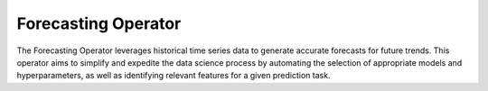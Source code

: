 ====================
Forecasting Operator
====================

The Forecasting Operator leverages historical time series data to generate accurate forecasts for future trends. This operator aims to simplify and expedite the data science process by automating the selection of appropriate models and hyperparameters, as well as identifying relevant features for a given prediction task.
